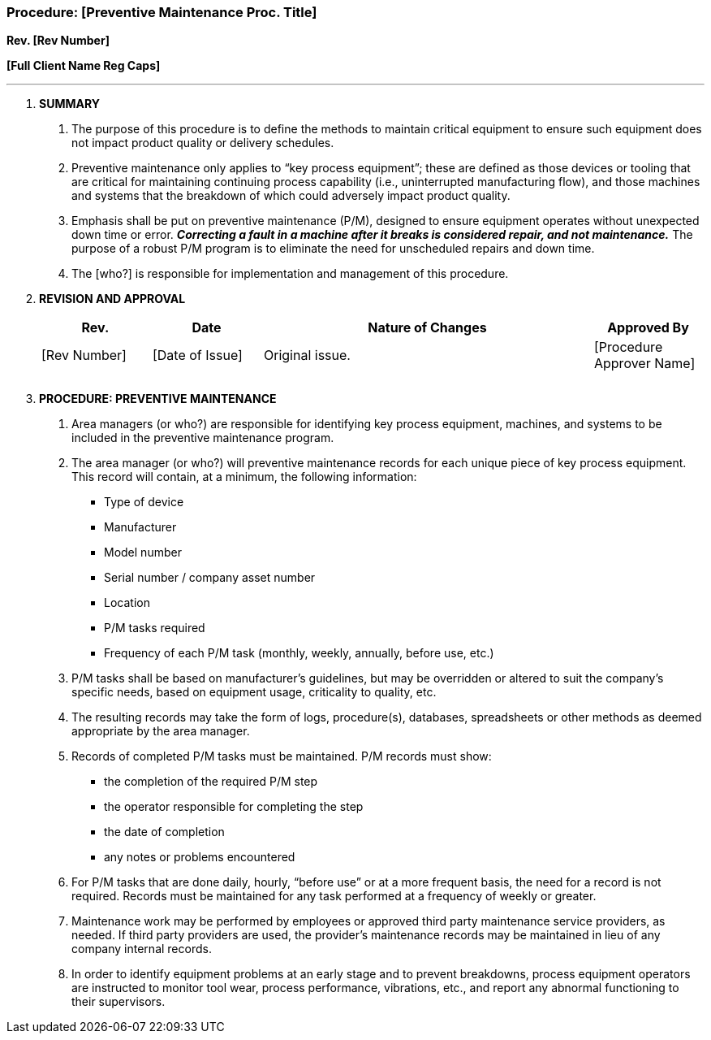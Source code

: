 === Procedure: [Preventive Maintenance Proc. Title] +

*Rev. [Rev Number]* +

*[Full Client Name Reg Caps]*

---

[arabic]
. *[.underline]#SUMMARY#*
[arabic]
.. The purpose of this procedure is to define the methods to maintain
    critical equipment to ensure such equipment does not impact product
    quality or delivery schedules.

.. Preventive maintenance only applies to “key process equipment”; these
    are defined as those devices or tooling that are critical for
    maintaining continuing process capability (i.e., uninterrupted
    manufacturing flow), and those machines and systems that the breakdown
    of which could adversely impact product quality.

.. Emphasis shall be put on [.underline]#preventive# maintenance (P/M),
    designed to ensure equipment operates without unexpected down time or
    error. *_Correcting a fault in a machine after it breaks is considered
    repair, and not maintenance._* The purpose of a robust P/M program is to
    eliminate the need for unscheduled repairs and down time.

.. The [who?] is responsible for implementation and management of this
    procedure.

. *[.underline]#REVISION AND APPROVAL#*
+
[cols="1,1,3,1",options="header",]
|===
|*Rev.* |*Date* |*Nature of Changes* |*Approved By*
|[Rev Number] |[Date of Issue] |Original issue. |[Procedure Approver Name]
| | | |
| | | |
|===

[arabic, start=3]
. *[.underline]#PROCEDURE: PREVENTIVE MAINTENANCE#*
[arabic]
.. Area managers (or who?) are responsible for identifying key process
    equipment, machines, and systems to be included in the preventive
    maintenance program.

.. The area manager (or who?) will preventive maintenance records for
    each unique piece of key process equipment. This record will contain, at
    a minimum, the following information:

* Type of device
* Manufacturer
* Model number
* Serial number / company asset number
* Location
* P/M tasks required
* Frequency of each P/M task (monthly, weekly, annually, before use, etc.)
[arabic]
.. P/M tasks shall be based on manufacturer’s guidelines, but may be
    overridden or altered to suit the company’s specific needs, based on
    equipment usage, criticality to quality, etc.

.. The resulting records may take the form of logs, procedure(s),
    databases, spreadsheets or other methods as deemed appropriate by the
    area manager.

.. Records of completed P/M tasks must be maintained. P/M records must
    show:
* the completion of the required P/M step
* the operator responsible for completing the step
* the date of completion
* any notes or problems encountered
[arabic]
.. For P/M tasks that are done daily, hourly, “before use” or at a more
    frequent basis, the need for a record is not required. Records must be
    maintained for any task performed at a frequency of weekly or greater.

.. Maintenance work may be performed by employees or approved third party
    maintenance service providers, as needed. If third party providers are
    used, the provider’s maintenance records may be maintained in lieu of
    any company internal records.

.. In order to identify equipment problems at an early stage and to prevent
    breakdowns, process equipment operators are instructed to monitor tool
    wear, process performance, vibrations, etc., and report any abnormal
    functioning to their supervisors.
